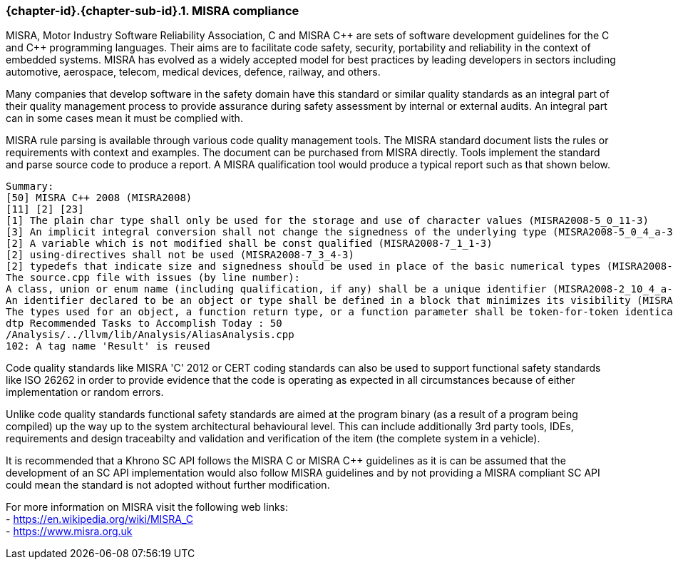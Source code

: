 // (C) Copyright 2014-2018 The Khronos Group Inc. All Rights Reserved.
// Khronos Group Safety Critical API Development SCAP
// document
//
// Text format: asciidoc 8.6.9
// Editor:      Asciidoc Book Editor
//
// Description: Guidelines 3.2.6 Guidelines Github #3

:Author: Illya Rudkin (spec editor)
:Author Initials: IOR
:Revision: 0.055

// Hyperlink anchor, the ID matches those in
// 3_1_GuidelinesList.adoc
[[gh3]]

ifdef::basebackend-docbook[]
=== MISRA compliance
endif::[]
ifdef::basebackend-html[]
=== {chapter-id}.{chapter-sub-id}.{counter:section-id}. MISRA compliance
endif::[]

MISRA, Motor Industry Software Reliability Association, C and
MISRA pass:[C++] are sets of software development guidelines for the C and pass:[C++] programming languages. Their aims are to facilitate code safety, security, portability and reliability in the context of embedded systems. MISRA has evolved as a widely accepted model for best practices by leading developers in sectors including automotive, aerospace, telecom, medical devices, defence, railway, and others.

Many companies that develop software in the safety domain have this standard or similar quality standards as an integral part of their quality management process to provide assurance during safety assessment by internal or external audits. An integral part can in some cases mean it must be complied with.

MISRA rule parsing is available through various code quality management tools. The MISRA standard document lists the rules or requirements with context and examples. The document can be purchased from MISRA directly. Tools implement the standard and parse source code to produce a report. A MISRA qualification tool would produce a typical report such as that shown below.

[source]
Summary:
[50] MISRA C++ 2008 (MISRA2008)
[11] [2] [23]
[1] The plain char type shall only be used for the storage and use of character values (MISRA2008-5_0_11-3)
[3] An implicit integral conversion shall not change the signedness of the underlying type (MISRA2008-5_0_4_a-3)
[2] A variable which is not modified shall be const qualified (MISRA2008-7_1_1-3)
[2] using-directives shall not be used (MISRA2008-7_3_4-3)
[2] typedefs that indicate size and signedness should be used in place of the basic numerical types (MISRA2008-3_9_2-4) [4] Functions should not call themselves, either directly or indirectly (MISRA2008-7_5_4-4)
The source.cpp file with issues (by line number):
A class, union or enum name (including qualification, if any) shall be a unique identifier (MISRA2008-2_10_4_a-3)
An identifier declared to be an object or type shall be defined in a block that minimizes its visibility (MISRA2008-3_4_1_b-3)
The types used for an object, a function return type, or a function parameter shall be token-for-token identical in all declarations and re- declarations (MISRA2008-3_9_1-3)
dtp Recommended Tasks to Accomplish Today : 50
/Analysis/../llvm/lib/Analysis/AliasAnalysis.cpp
102: A tag name 'Result' is reused

Code quality standards like MISRA 'C' 2012 or CERT coding standards can also be used to support functional safety standards like ISO 26262 in order to provide evidence that the code is operating as expected in all circumstances because of either implementation or random errors.

Unlike code quality standards functional safety standards are aimed at the program binary (as a result of a program being compiled) up the way up to the system architectural behavioural level. This can include additionally 3rd party tools, IDEs, requirements and design traceabilty and validation and verification of the item (the complete system in a vehicle). 

It is recommended that a Khrono SC API follows the MISRA
C or MISRA pass:[C++] guidelines as it is can be assumed that the development of an SC API implementation would also follow MISRA guidelines and by not providing a MISRA compliant SC API could mean the standard is not adopted without further modification.

For more information on MISRA visit the following web links: +
- https://en.wikipedia.org/wiki/MISRA_C +
- https://www.misra.org.uk +
